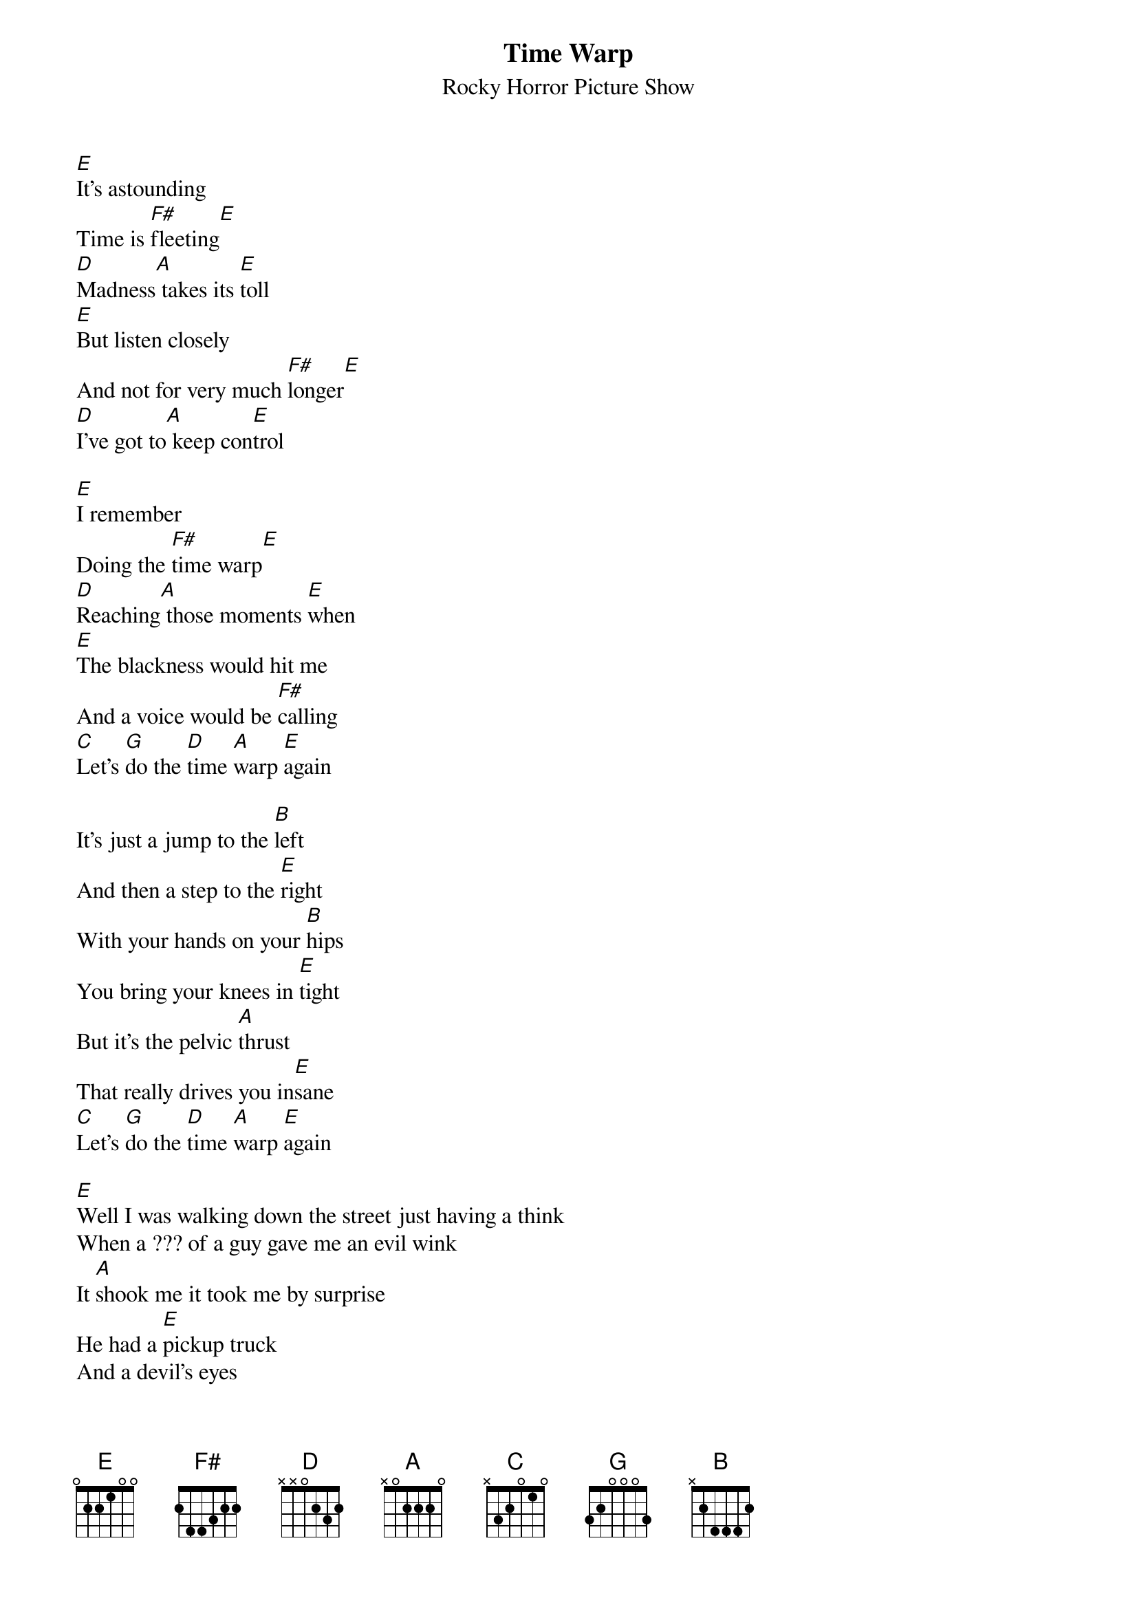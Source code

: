 # From: ajm@titanic.iconix.oz.au (Andrew Mack, ICONIX Corporation)
{t:Time Warp}
{st:Rocky Horror Picture Show}

[E]It's astounding
Time is [F#]fleeting[E]
[D]Madness[A] takes its [E]toll
[E]But listen closely
And not for very much [F#]longer[E]
[D]I've got to[A] keep con[E]trol

[E]I remember
Doing the [F#]time warp[E]
[D]Reaching[A] those moments [E]when
[E]The blackness would hit me
And a voice would be [F#]calling
[C]Let's [G]do the [D]time [A]warp [E]again

It's just a jump to the [B]left
And then a step to the [E]right
With your hands on your [B]hips
You bring your knees in [E]tight
But it's the pelvic [A]thrust
That really drives you in[E]sane
[C]Let's [G]do the [D]time [A]warp [E]again

[E]Well I was walking down the street just having a think
When a ??? of a guy gave me an evil wink
It [A]shook me it took me by surprise
He had a [E]pickup truck
And a devil's eyes
He [B]stared at me and I [A]felt ashamed
[E]Time ain't nothing never was again
[C]Let's [G]do the [D]time [A]warp [E]again
